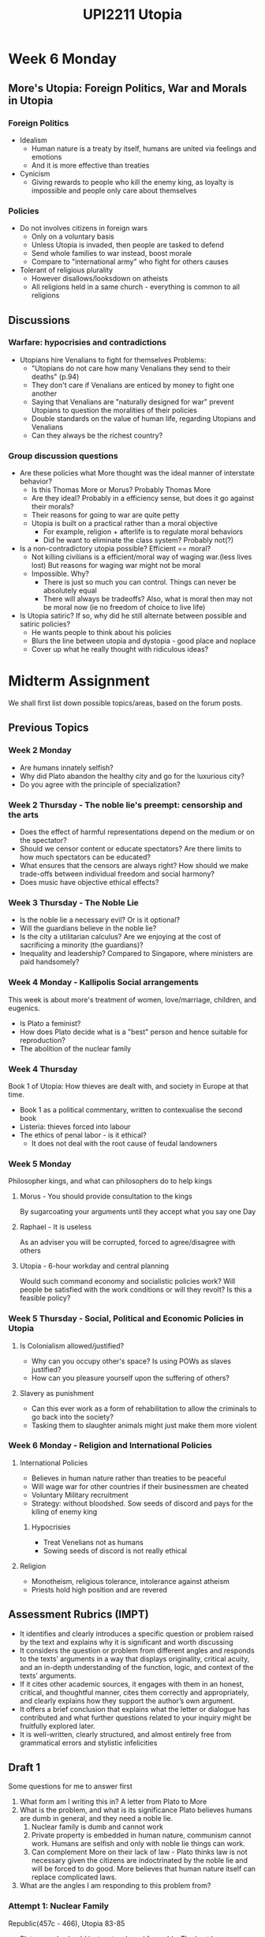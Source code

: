 #+TITLE: UPI2211 Utopia
* Week 6 Monday
** More's Utopia: Foreign Politics, War and Morals in Utopia
*** Foreign Politics
- Idealism
  - Human nature is a treaty by itself, humans are united via feelings and
    emotions
  - And it is more effective than treaties
- Cynicism
  - Giving rewards to people who kill the enemy king, as loyalty is impossible and
    people only care about themselves
*** Policies
- Do not involves citizens in foreign wars
  - Only on a voluntary basis
  - Unless Utopia is invaded, then people are tasked to defend
  - Send whole families to war instead, boost morale
  - Compare to "international army" who fight for others causes
- Tolerant of religious plurality
  - However disallows/looksdown on atheists
  - All religions held in a same church - everything is common to all religions
** Discussions
*** Warfare: hypocrisies and contradictions
- Utopians hire Venalians to fight for themselves
  Problems:
  - "Utopians do not care how many Venalians they send to their deaths" (p.94)
  - They don't care if Venalians are enticed by money to fight one another
  - Saying that Venalians are "naturally designed for war" prevent Utopians to
    question the moralities of their policies
  - Double standards on the value of human life, regarding Utopians and Venalians
  - Can they always be the richest country?

*** Group discussion questions
- Are these policies what More thought was the ideal manner of interstate behavior?
  - Is this Thomas More or Morus? Probably Thomas More
  - Are they ideal? Probably in a efficiency sense, but does it go against their morals?
  - Their reasons for going to war are quite petty
  - Utopia is built on a practical rather than a moral objective
    - For example, religion + afterlife is to regulate moral behaviors
    - Did he want to eliminate the class system? Probably not(?)
- Is a non-contradictory utopia possible? Efficient == moral?
  - Not killing civilians is a efficient/moral way of waging war.(less lives lost) But reasons for waging war might not be moral
  - Impossible. Why?
    - There is just so much you can control. Things can never be absolutely equal
    - There will always be tradeoffs? Also, what is moral then may not be moral now (ie no freedom of choice to live life)
- Is Utopia satiric? If so, why did he still alternate between possible and satiric policies?
  - He wants people to think about his policies
  - Blurs the line between utopia and dystopia - good place and noplace
  - Cover up what he really thought with ridiculous ideas?
* Midterm Assignment
We shall first list down possible topics/areas, based on the forum posts.
** Previous Topics
*** Week 2 Monday
- Are humans innately selfish?
- Why did Plato abandon the healthy city and go for the luxurious city?
- Do you agree with the principle of specialization?
*** Week 2 Thursday - The noble lie's preempt: censorship and the arts
- Does the effect of harmful representations depend on the medium or on the spectator?
- Should we censor content or educate spectators? Are there limits to how much spectators can be educated?
- What ensures that the censors are always right? How should we make trade-offs between individual  freedom and social harmony?
- Does music have objective ethical effects?
*** Week 3 Thursday - The Noble Lie
- Is the noble lie a necessary evil? Or is it optional?
- Will the guardians believe in the noble lie?
- Is the city a utilitarian calculus? Are we enjoying at the cost of sacrificing
  a minority (the guardians)?
- Inequality and leadership? Compared to Singapore, where ministers are paid handsomely?
*** Week 4 Monday - Kallipolis Social arrangements
This week is about more's treatment of women, love/marriage, children, and eugenics.
- Is Plato a feminist?
- How does Plato decide what is a "best" person and hence suitable for reproduction?
- The abolition of the nuclear family
*** Week 4 Thursday
Book 1 of Utopia: How thieves are dealt with, and society in Europe at that time.
- Book 1 as a political commentary, written to contexualise the second book
- Listeria: thieves forced into labour
- The ethics of penal labor - is it ethical?
  - It does not deal with the root cause of feudal landowners
*** Week 5 Monday
Philosopher kings, and what can philosophers do to help kings
**** Morus - You should provide consultation to the kings
By sugarcoating your arguments until they accept what you say one Day
**** Raphael - It is useless
As an adviser you will be corrupted, forced to agree/disagree with others
**** Utopia - 6-hour workday and central planning
Would such command economy and socialistic policies work? Will people be
satisfied with the work conditions or will they revolt? Is this a feasible policy?
*** Week 5 Thursday - Social, Political and Economic Policies in Utopia
**** Is Colonialism allowed/justified?
- Why can you occupy other's space? Is using POWs as slaves justified?
- How can you pleasure yourself upon the suffering of others?
**** Slavery as punishment
- Can this ever work as a form of rehabilitation to allow the criminals to go
  back into the society?
- Tasking them to slaughter animals might just make them more violent
*** Week 6 Monday - Religion and International Policies
**** International Policies
- Believes in human nature rather than treaties to be peaceful
- Will wage war for other countries if their businessmen are cheated
- Voluntary Military recruitment
- Strategy: without bloodshed. Sow seeds of discord and pays for the kiling of
  enemy king
***** Hypocrisies
- Treat Venelians not as humans
- Sowing seeds of discord is not really ethical
**** Religion
- Monotheism, religious tolerance, intolerance against atheism
- Priests hold high position and are revered
** Assessment Rubrics (IMPT)
- It identifies and clearly introduces a specific question or problem raised by
  the text and explains why it is significant and worth discussing
- It considers the question or problem from different angles and responds to the
  texts’ arguments in a way that displays originality, critical acuity, and an
  in-depth understanding of the function, logic, and context of the texts’
  arguments.
- If it cites other academic sources, it engages with them in an honest,
  critical, and thoughtful manner, cites them correctly and appropriately, and
  clearly explains how they support the author’s own argument.
- It offers a brief conclusion that explains what the letter or dialogue has
  contributed and what further questions related to your inquiry might be
  fruitfully explored later.
- It is well-written, clearly structured, and almost entirely free from
  grammatical errors and stylistic infelicities
** Draft 1
Some questions for me to answer first
1. What form am I writing this in?
   A letter from Plato to More
2. What is the problem, and what is its significance
   Plato believes humans are dumb in general, and they need a noble lie.
   1. Nuclear family is dumb and cannot work
   2. Private property is embedded in human nature, communism cannot work.
      Humans are selfish and only with noble lie things can work.
   3. Can complement More on their lack of law - Plato thinks law is not
      necessary given the citizens are indoctrinated by the noble lie and will
      be forced to do good. More believes that human nature itself can replace
      complicated laws.
3. What are the angles I am responding to this problem from?
*** Attempt 1: Nuclear Family
Republic(457c - 466), Utopia 83-85
- Plato: people should just mate a breed favorably. The best humans breed will
  get us the best offspring.
- More: Love is sacred and people should love each other as they are, and the
  sexual relationship which they take is a byproduct of successful marriage.
- Plato: Humans should marry, but that is just a ceremony to achieve state
  control in reproduction.
- Children born from inferior or non-guardian parents must be inferior.
- It is impossible to determine the quality of babies.
Plato for some reason met More, who was spending time with his family. Upon
Plato's visit, More was promptly surprised, but he could not recognize Plato
until the man introduced himself. For some reason, they both speak English

Plato: You must be Thomas More, I ... and had the chance to meet you. I am here
to speak to you about family. Would you have time for such a conversation?

More: Certainly. What is it so important that we must talk about families in our
first and very last meeting?

Plato: Well, since you are such a family man, we shall talk about it once and
for all. In your book "Utopia", which I imagine is an ideal city that you are
trying to construct, in a similar spirit with Kallipolis. You said that people
should live together in a small family, and have one spouse only. What is the
reason for doing so? Since Utopia is so rich, why should it not allow men to
have many wives instead? There is nothing wrong with it, especially when spouses
have already passed the ritual.

More: My dear Plato,
*** Thomas More's letter to Plato
Plato and Thomas More met, in More's time, and having read each
others' work on an ideal city, which Thomas More named as Utopia, and Plato
recorded his as Kallipolis. Both of them stroke up a conversation immediately
after recognizing each other on the street, just before More has to attend a
church service.

More: Hi Plato, your work on Kallipolis was a monumental one, but do you mind
talking about the social policies Socrates mentioned when he was describing how
it can be built?

Plato: Certainly.

More: Then let us first talk about the composition of families. Socrates
proposed the idea of shared spouses and children in Kallipolis, and that is for
the reason of having the best possible offspring in Kallipolis. This is first
driven by the fact that the "need for excellent rulers is indeed extreme"
(/Republic/ 459b). And by observing dogs and birds at Glaucon's home, we decide that since
birds and dogs have the best and most noble offspring by "breeding from the
best"(/Republic/ 459a), and "those in their prime"(/Republic/ 459b), we can have humans do the same
too and have our best people produced generation over generations in the Kallipolis.

Plato: That is true.

More: Now allow me to ask, how are humans directly equal to the animals? Humans
are clearly more superior beings than animals, for human is the species
that is superior than just normal animals, as their souls are immortal and are
unlike animals (/Utopia/ 101). Humans are also only species who "admires the
beauty of the world, enjoys any sort of scent", and "can tell the difference
between a harmony and a discord" (/Utopia/ 79). Since humans distinguished themselves from
animals via their soul, and its qualities, then having citizens with the best possible
soul is our priority. Furthermore, Socrates mentioned that in the Kallipolis,
the guardians have to be "gentle, spirited, and philosophical" (/Republic/ 375c-e), all of
which lies within the soul? One can be gentle in the looks, but evil and
calculating in the soul, spirited in the body, but cowardly when confronted with
hardships, and even more, if one is a fine philosopher, it is not easily
distinguishable from the looks. Since the human body is a mere vessel containing
the soul, which is responsible for what they do and who they are, we shall judge
a person by its soul, just like how you choose the guardians in the Kallipolis.
Since the most prized guardians of the Kallipolis are the strongest at their
thoughts, and thus are suitable to be trained to be guardians, how can we liken
the breeding of animals to humans, or much less, the guardians, whose spirits
are unparalleled?

Plato: Let me repeat your question. So you are opposing the idea of selective
breeding of citizens in Kallipolis, claiming that it might not result in
offspring with desired qualities as Socrates and Glaucon have hoped?

More: That is precisely my question.

Plato: Understand. First, let me ask you a question. I am sure you have horses
in Europe?

More: Certainly, but I think they are unlike humans in many ways.

Plato: Pray let me finish my point. Now, when you choose your horses, are the
tame-looking ones likely to be wild and unwieldy, or are they less likely to
follow order as compared to the wild stallions?

More: I think they are likely to be gentle.

Plato: So it is not entirely unreasonable if we can judge people not just by its
soul, for the body is just a case, as you will agree, which the soul resides,
and a good soul, and a desirable one, will manifest itself to a decent body. As
Socrates mentioned in Book IV, "it seems to me that a fit body doesn't by its
own virtue make the soul good, but instead that the opposite is true - a good
soul by its own virtue makes the body as good as possible." (/Republic/ 403d) If you
consider the contrapositive statement, if a body is not the best, it is unlikely
the soul is made up of amazing virtue, since if the person is of the best in his
mind, the body would not be a disappointing one.

More: That is true, but I think we reached the tough question about body and
souls, which is inherited in reproduction? Is it the just the body or it
includes the soul? This is very contentious about humans, and we have our own
belief in Christianity. Now I would like to hear more from you about this.

Plato: Then let us talk about humans. Do you think the children of thieves, will
all likely to be priests or philosophers in the future? Will they not be born,
unknowingly, with the ability to steal? Or is it more likely that a person with
virtuous family members that will grow up to become a person like his or her
parents?

More: That must be true, regarding the circumstances. However, I think these
examples do not consider the training of children in music and poetry, or even
physical training. (/Republic/ 377a) A child, even though born with a poor background, can
be trained to become a philosopher as well, as long as they learn the ways of
inquiry. I think that even though the chances are higher that a guardians'
children will be of the same caliber, I still think such an outright exclusion
and disregard to humans' ability to learn is contrary to the fact that animals
are fundamentally different from humans. Will humans not learn to adopt the
qualities of gentle, spirited and philosophical as you mentioned, with
appropriate training?

Plato: It is true, but Kallipolis is not created to ensure the happiness and
fairness for each and every of its citizen, but the city is virtuous and happy
as a whole. (/Republic/ 421b) Have you not seen the problem with too many mouths in a
family? The children who are weakest usually suffer from diseases and die a
young age, or from malnourishment. If we try to nurture too many possible
guardians by not selecting them based on breed as you suggested, I am afraid we
will fall to the same fate of overcommitment. Kallipolis' source of wealth and
happiness is by the virtuous guardians who keep the city safe and under control,
and only having an appropriately large amount of them can make sure by the
generations, the city will not fall due to the lack of virtuous guardians. This
way, the makers in the city will have the greatest happiness too, not because of
the multitude in opportunity for sexual intercourse, but because they are
protected by able guardians.

More: So your point is in order to save time, we should just use the heuristics
given by a person's body to assess him for whether he is suitable for mating,
and bear the assumption that guardians are guaranteed to have a higher
probability of having good offspring, in the hope that the future generation
will turn out to be the same, if not better? And this will be regardless of
whether it is fair to each and every soul in Kallipolis as we care only about
the future of the city itself rather than personal gains, even if it means to
live in pain or the unhappiness of not being able to have the chance to
reproduce, and have your own offspring, as I would think is what humans are
naturally conditioned to do.

Plato: Indeed they would not be sad about it, since they believe in the noble
lie that each of them are earthborn brothers, and will fight together to defend
the land in which they live (/Republic/ 414e), as the survival and prosperity of the city
would be their ultimate goal, even if it means to suffer personal losses. In
terms of having offspring, all citizens in Kallipolis will have many mothers and
fathers, also siblings and children too (/Republic/ 461d), and it is this shared ownership
that will overcome the selfish sense of private property.

More: Indeed that is how it is arranged in Kallipolis. I doubt it will work in
any other contemporary settings, including the Utopia I described in my book,
but I can see now how Socrates designed the Kallipolis to be.

Plato: Precisely.

More: Plato, have you also mentioned that all these are packaged in "falsehood
and deception for the benefit of those they rule" by the rulers, which are a
form of drug (/Republic/ 459c). In the case of marriage, the rulers will allow
sophisticated lotteries to favorably pick the best "breed" to marry each other.
Have you thought of what could happen if one day, an inquisitive mind discover
the scheme behind the curtains, and the makers of Kallipolis find out that they
are manipulated to give up their ability to reproduce? You must agree with me
that all animals and humans alike, are "driven by innate necessity to have sex
with one another" (/Republic/ 458d)? Just like you being robbed of your food, will you not
be enraged if you are denied of opportunity to marry someone?

Plato: One certainly will.

More: Now how do you deal with those who saw through the scheme of manipulation
and deem Utopia an unfair city, where the citizens are mindless puppet drugged
with lies and falsehood? Will this not put Kallipolis in danger as this
falsehood is the basis of the building of the city?

Plato: Those who reach such a level of comprehension and intellect, are
extremely rare, for normal humans are incapable of such reasoning without a
philosophical mind. If they truly understand, they should see all the more why
these are put in place; it is to grant the whole city happiness as we mentioned,
not in its parts, but as a whole.

More: I see. I have a church service to attend, so we have to end this
conversation now. I think we can safely say that Socrates likely to have thought
of people as largely incapable of the inquisition of knowledge, and humans are
not much different from animals as they both can possess common qualities, such
as being gentle or spirited? And on the assumption that the noble lie can hold
the city together, people would be fine to be given up their ability to marry
whoever they like as they will accept their marriage arrangement by the rulers?

Plato: I think that is an accurate conclusion for our conversation.

* Week 6 Thursday - Cinnamonia
** Political
*** Decentrailzed government by a few constitutional laws
*** The rest have their own laws, and may the best system emerge victorious
Like the religious system in Utopia
*** Cons: hard to reconcile, for example gun laws in US
** Economic
*** Dual-tier
**** Necessities are paid for
Instead of money, give them electricity, food, water, shelter etc (Universal
Basic Services)
**** More work more pay
However it is hard to regulate how long they work for different professions
**** Cons
However the best states will attract the most citizens, like US states
which might cause overpopulation due to the freedom of movement
** Community, Health, Family
*** Do what you are good at
and leave the rest for AI. If AI is good enough, it can do most of the jobs, and
people can choose what they wanna do
*** Nuclear family
*** Conflict between state intervention and personal freedom/liberty
Which is a problem in Utopia, since we would imagine both in an ideal city
**** Possible solution:
With sufficient education for people to think rationally, and choose the best
option for them.
** Tech and sustainability
Both of these need education/noble lie from young, since we are very idealistic
in forming our policies
*** Sustainable energy
*** Sharing of technology - Open Source
* Week 7 Monday - Walden Two, Chap 8-11
** My reading notes
*** Chapter 8
- 1200 credits a year to get free bills
- currently it is 1h/credit
- unpleasant or unpopular jobs have higher credits, and vice versa
- Workers, Planners, Managers and Scientists
  - Planners make policies and manage managers
    Salary is 600 a year, 2 credits per day, 1 of which physical labor
  - Managers are admin guys of respective professions
  - Scientist same income as manager, 2/3 per day
    - no pure science
    - "A leisure class would grow like a cancer until the strain upon the rest
      of the community became intolerable" (50)
- We must not let big muscles atrophy (52)
- four is more than half of eight. We work more skillfully and faster during the
  first hours of the day (53)
  - Especially you are working for yourself not your boss
- No need for insurance or tavern, since alcohol is to "counteract the fatigue
  and boredom of a mismanaged society"
- Request visitors to work 2 credits a day, and can bring half away
  - However residents need to surrender all income to walden 2
*** Chapter 9
- Decide to work as window cleaners to pay their credits
- Found that it is at first "like prisoners", then "easier than grading or
  reading term papers"
*** Chapter 10
- Frazier says they get rid of hard work, instead of workers in trying times
- Frazier keeps food stock enough for a year, which Castle commented "like
  locusts" (70)
- Walden Two might have some fatal flaw.(71) Frazier seldom know what he was
  talking about, a rank amateur in rural arts.
- 3 rooms, like astronaut's entry, for farmers to get rid their odor to make the
  job more popular (72)
- no one thanked her... this was in accordance of the Walden Two code. (75)
- The Lovely Lady in thin air on thin thread analogy
  - "We prefer the illusion, too... we enjoy floating in air." (76)
  - We are not free from the economic law, but leisure is our levitation.
*** Chapter 11
- What makes a poster interesting, conditional behavior (77)
- What do you do during free time?
- Walden 2 produces art as abundantly as technology
- Golden Age is unintentional. We let civilization run away and see what we can
  do with her lovely colt (Mg chills)
- Everyone is encouraged to learn the arts, and perform or present it as people
  consume them regularly
- Musical families and centers are the environment to condition and make the
  most out of genes.
** Presentation: Walden Two and behaviorism
*** Skinner and Behaviorism
Walden Two uses positive conditioning mainly
- Classical Conditioning
  stimulus, like Pavlov's dog
- Operant Conditioning
  give consequence to an action, eg giving more screen time for practicing piano
Skinner believes there is no free will, but only *reaction to the environment*
*** Construction of Walden Two
- (46) We don't propagandize. That's a basic principle.
  When asked about how to make people select undesirable jobs
- Naturalism
  *Definition*: all beings and phenomenon in the universe are natural and can be
  explained by science.
**** Conditioning examples
Behavior -> Consequence -> New Behavior
1. Sheep touch electric fence -> Sheep electrocuted -> Sheep shuns away
   And thus we can use a string
2. Visit Walden Two -> Guilty -> Work in Walden Two
*** Criticisms against Skinner
1. Takes away purpose, mind and freedom
   Counter: naturalizes instead
2. Behavioral conditioning
   Counter: every civilization does, it, question is whether it is *dehumanizing*
*** Think about:
1. How does Singapore government condition the citizens via policies?
   - Meritocracy itself is a conditioning
     people might lose faith in the society if they work hard and not do well
   - Prof: Giving you grades is conditioning you to work harder
   - Cigarette packs having deterring images
2. If Singapore politicians were to read Walden Two, how would it influence
   their societal ideals?
3. How do you think the conditioning done to us affected our idea of an ideal
   state?
** Discussions
*** Labor market in Walden Two
Is "raising the credits" for more needed, less wanted jobs a better way to
organize the job market?
- Pride and prestige in jobs
  People are not thanked in the society.
  Doctors are not called doctors in Walden Two, stripped away their title
- The paradox that the most menial jobs are the highest hours
*** Behaviorism vs Genetics
- Frazier: culture (environment) is the key to producing artistic talents, genes
  not so
* Week 7 Thursday - Walden Two, Chap 12-15
** Reading notes
*** Chapter 12 - The Nursery
- Babies until 1 stay in a nursery, like an "aquarium" as "fishes (87)"
- Sleep on plastic sheets, without clothing, temperature control, controlled and
  unnatural environment
- obstacles and nuisances are introduced slowly (89)
*** Chapter 13, 14 - Emotional conditioning
- controlled groups for children in groups or exposure to contagious diseases (91)
- using behavorial engineering to eliminate negative emotions such as "anger,
  fear and rage" (92,93)
- Frazier and his planner, Simmons, seek to learn the ways to teach self-control.
- Jesus's technique is to practice the opposite emotion (96)
- But by promising paradise or hellfire might not be effective
- Lollipop and powdered sugar - teach the children to practice self-control by
  taking it out of sight. Then train their tolerances.
- Soup and temptation - first wait for 5 minutes by a song, and then practice by
  coin flips. Heads eat, tails wait for 5 minutes
- "the community must gain their loyalty, when they discover the fears and
  jealousies and diffidences in the world at large." (103)
- "Triumph over nature and over oneself, yes. But over others, never."
- "The unhappiness we deliberately impose are far milder than the normal
  unhappiness from which we offer protection." (104)
*** Chapter 15 - The schooling system
- "we also don't require all our children to develop the same abilities or
  skills." (110)
- "What are these distinctions, anyway, once you have separated education from
  the administration of education?" (111)
- Hands-on, practical education, learn things that are valuable and relevant
- "We teach anatomy in the slaughterhouse, botany in the field..." (112)
- "Freedom is a question, isn't it?" (118)
*** Chapter 16
- Teenage love is encouraged and people can bear children a few years after they
  are physically able
- "We say it wont last... of course!... A thousand forces conspire against it,
  but they are not forces of the nature, but those of an ill-organized society".
- Teens will be financially supported by the state to get married and bear
  children
- In Walden Two, women finish reproducing by around 23, and since the burden of
  childcare is taken care of by the society, she is free to explore her career.
  (122)
- "Puppy love tends not to be overtly sexual at all. It's usually highly
  idealistic." If a manager feels the couple has great discrepancy in
  intellectual ability or temperament, the marriage is at least postponed or
  cancelled.

*** Chapter 17 - Married life
- Married couples sleep in separate rooms. This is claimed to promote "health,
  convenience and personal freedom" in life after childbearing.
- "Instead of inviting promiscuity, it perpetuates loyalty and ensures any
  continuing affection is genuine."
- "Free affection" and the principle "seduction not expected", so opposite sexes
  can make friends with each other normally and "that goes a long way towards
  satisfying the needs which lead to promiscuity elsewhere."(129)
- Divorce is made pretty much painless with the assessment of a psychologist
  (131)
- The attenuation of the parent-child bond
  1. requires other adults to show affection to children not of their own
  2. allows childless adults to care and show affection
  3. make divorce less traumatic for the children
- The "tradition of slavery" where women "have no choice but to work as a cook
  and cleaning woman", disillusions our false promise of equality in education
  (135-6)
** Presentation
** Debate
* Week 8 Monday - Walden Two, Chap 20-24
** Reading
*** Chap 18-19 (Not assigned)
- Burris, Steve and Rodge went for heavy work, during which Rodge showed great
  interest in joining Walden Two, but Babara, his girlfriend is opposed to this
  way of living, which held him back.
- During dinner, Burris asked Frazier whether Walden Two learnt anything from
  similar communities in the past, and after strong denial at first, Frazier
  said such communities are often idealistically carrying out principles rather
  than experimenting with strategies that improve, which caused their downfall.
  (141)
*** Chapter 20 - The Good Life
- The Good Life is
  - good health
  - not idleness, but enjoyable, voluntary work
  - chance to exercise talents and abilities
  - intimate and satisfying personal contacts
  - relaxation and rest
  - and Frazier claims that this is exhaustive.
- Castle notes that this is under the assumption that human is good by nature,
  which Frazier achieves by behavourial engineering.
- Walden Code:
  - The Ten Commandments
  - Some trivial ones include:
    - Don't talk to outsiders about the affairs of the community.
      Except for Planners, and certain cases
    - (Apprenticeship rule) Explain your work to any member who is interested.
    - Don't gossip about the personal relations of members
    - Don't wait too be introduced before speaking to a stranger, nor bother to
      make introductions if no relevant information is to be communicated.
      Introductions are solely for the purpose of communicating information.
    - The expression of boredom is accepted here to prevent time being wasted.
      The person does not get offended because this is a norm, and this rule
      rids the speaker of the fear of being boring.
    - Disallow public discussion on disagreement on any rule. You can only speak
      to Manager, or Planner if managers reject your disagreement.
    - Cannot publicly display gratitude to any specific person
- Frazier unscientifically insists that the success of Walden Two is due to the
  self control the residents acquired when they were young. (164)
*** Chapter 21 and 22: Healthcare and Public relations
- Walden Two has exceptional healthcare too, similar to Utopia. The dentists,
  for example, have almost nothing to do.
- Castle argues the doctors' training come from the state, rather than Walden Two.
- Frazier: previously designed utopias are in a fictitious world where people
  behave in a different way, but Walden Two uses behavorial engineering to
  create it now and here (180)
- Frazier has no faith in human nature (182), but engineers it to be socially capable.
- Members do not take part in politics and vote as instructed by the Political
  Manager's "Walden Ticket" (183)
- Free to practice any religion, but members have Sunday meetings to
  indoctrinate the Walden Code (185). Walden as a religion provides: (186)
  1. Aid to the sick and needy (healthcare)
  2. Comfort in time of loss (by psychologists)
  3. Genuine comfort - sympathy and affection of many friends (community love)
  4. Hope for a better future (now and here)
*** Chapter 23: Keeping people in Walden Two
- Indoctrination is the safest way of assuring failure. (192)
- Children in Walden Two know the whole outside world and its truth in its
  entirety. With the poverty and suffering, they might just appreciate Walden
  Two even more.
- Assignment: to find poverty in luxury as fast as possible
- Indoctrination masks the happiness and other variables in a community, making
  it unsuitable for experimentation of the rules and therefore incapable of
  progress to stay relevant in changing times.
** Presentation: Frazier - Tyrant or Genius?
*** Frazier, Burris and Skinner
- Frazier acted as a mouthpiece for Skinner
- Fulfilled his God Complex by able to create a fictitious world himself
- Skinner can dabble with his extremist views, on "carrying out" experiments on
  humans
- Burris ans Frazier act like two sides of Skinner
*** Their views
**** Castle's view of Frazier
- Frazier is the midget chess player behind Walden Two
- Frazier might me thought of as ingenious, if his actions are without moral repercussions
- More of a tyrant - sadistic, dubious
**** Burris
**** Steve and Mary
- Too good to be true, must have some kind of catch
** Democracy
- stifling voices from the people
- planner came out with the code, which
*** Points raised
- dissent only raised to the planners
- abduction of scientific method (how) to justify his beliefs
* Week 8 Thursday - Walden Two, Chap 28-29, 32-33
** Reading
*** Chapter 28, 29
- Frazier: "I have no more interest in you as material for a scientific
  investigation than if I were, an anatomist". (228)
- Frazier has a very messy room.
- Frazier admits he is cold and calculating, but also raising an explanation
  about him not being a product of walden two.
- Democracy is ineffective, much less than small community like Walden Two.
- Freedom - what is freedom? The feeling of freedom, oppression(247)
- Problem about Russia's communism
  1. Decline in the experimental spirit
  2. Over-propogandization, which prevents progress
  3. The use of heroes
  4. Use of power
** Presentation - Walden Two - Dystopia or Utopia?
*** Definition
- Utopia - significantly better than our society
- Dystopia - worse
*** Distinguishing factors between Utopia and Dystopia
1. Would you be happy in Walden Two?
*** What did Walden Two achieve?
- Achieves the basic needs in Maslow's hierarchy of needs
- Freedom - is forced to go through behavourial engineering free?
- Oppressed
- Free choice - in Walden Two you cannot choose your method of governance
- Positive reinforcement - nudged instead of forced to change your way, is
  pleasant to some extent
- Dehumanizing - serve the community only but not for yourself
*** Our problem with Frazier?
- Newman, in the Behavioral Analyst: Walden Two does not provoke the crucial
  sympathy for reader to accept Walden Two
- God complex, but that should not be the only reason to deny Walden Two
*** Questions:
1. Walden Two makes everyone happy, but why is it not a Utopia?
   Answer: Ethics play a part too
2. Life, Liberty and the pursuit of Happiness
   Negative vs Positive Liberty
   https://en.wikipedia.org/wiki/Two_Concepts_of_Liberty
3. Happiness - is being cheerful and in a good mood happiness?
** Discussion
*** What is human dignity?
1. Religious - Immanuel Kant
2. Catholic church
*** Control and monopoly in Walden Two
- Douglas:
  Democracy assumed good human nature vs Democracy is designed for the flaws in
  human nature
- Deanna:
  Planner/Manager controlling everyone's mind is dangerous
- Kindergarten's report card - behavioral conditioning
- There is no government without coercion - how do they deal with uprising?
  - Perhaps they can leave if dissatisfied?
* Week 9 Monday - Brave New World, Chap 1-3
** Reading notes
*** One
-
** Presentation
*** Historical background
**** Adolus Huxley
- Grandfather is a student of Charles Darwin
- Son of writer father
- Brothers involved in the British Eugenic Movement
  - Humankind can be "improved" through selective breeding
  - Happened in the 1920-30s, during the great depression and the rise of
    facism/communism
  - exposition of a totalitarian state, with clear references to communist
    personals such as Marx and Trotsky
*** Setting
- Bokanovsky's Process
- Castes: Alpha to Epsilon, progressively dumber
- Soma: drug to ensure unquestioning euphoria
- Reserves: Savages, in New Mexico
- Sex as a means to control the society, by satisfying their primal desires and
  have nothing else to ask for or rebel against
- Loss of identity: 1M people sharing 10K names - around 100 per name
*** Thoughts
| John (the savage)                           | Lenina                                    |
|---------------------------------------------+-------------------------------------------|
| Loss of free will                           | We are joyful under drugs therefore happy |
| Happiness is conditioned, sewage is not fun | Sex, drugs, pleasure, orgies. Utopia?     |
| Happiness cannot come by without suffering  | Unlimited pleasure, no pain               |
| The problem is having no contrast?          |                                           |
*** The social contract
Trading freedom of happiness?
** Lecture
*** Dystopia
- Anti-utopia, the negative or opposite of utopia
- The Golden Age for Utopia - between WW1 and WW2
- "The satire is a much upon contemporary materialism and consumerism as upon
  the eugenic super state..."
- Encourage resistance? Submission?
* Week 9 Thursday - Brave New World
** Presentation
*** Why Brave New World?
- Portray the future given 1930 scientific advances
- Critique the Wellsian Utopia
*** BNW revisited?
- written in the 1950s, 30 years after BNW
*** Overpopulation
From 3B in 1958 to 7.7B in 2020
**** Resources?
- Water
- Oil
- Phosphorus
*** Chemical Persuasion
** Discussion
*** Soma
Wing Sum: Soma as a way to quell dissent. When people face problem they will
always turn to soma
Jing Wen: Soma is a form of enjoyment similar to playing piano.
- Soma acts a an escape
- Assumption: to achieve human progress we need the strength to face adversity
- Soma brings mutual exclusivity between happiness and progress
- Hedonistic point of view: everything we do is to make money to gain happiness
- State marketing soma to quell dissent
- Can you self regulate - take less soma - so you can work - so you can buy soma
*** Hypnopaedia
- Hypnopaedia knowledge is static and resistant to change
- Similar to parents' teaching?
* Week 10 Monday - Smart Nation
** Forum Post
- Hacking and progress, move fast break things?
- Problem in government having the worst technology?
- Allowing progress in different Utopias:
  - Kallipolis allows rulers to define rigid rules only, have little chance to
    reflect and face their own mistakes
  - Utopia holds priests at a high position to administer
  - Walden Two has planners who decide
  - Brave New World has strictly controlled progress
- What is the prerequisite for a Smart Nation?
  How to embrace the flipside of technology? Privacy concerns, cybersecurity,
  even less efficiency than f2f (think self-ordering machines)
** Introduction
- Retrotopia - instead of building utopia, look back to the past and reactivate
  that "golden age"
- China: traditional values, America: make America great *Again*
- However Singapore still strives for Utopia: LHL called it in 2008 speech
  "Garden of Eden", a mythical utopia
- The Smart Nation: looking at its mission statement (2014), is it utopia?
*** Jared - MCCY
- Get government and people to talk to each other?
- Discussions are often ideal/and utopian
- Engagement as a spectrum
  Government give, you take (transaction) <------> People connect with
  government, as per the silver generation initiative where volunteering
- Co-creation, citizens get more power to come out with projects and government
  do it (?)
- MCCY think of tech as a means. Stepping stone
- Smart Nation as providing more convenience, but MCCY want to create a space
  for people to connect by creating redundancy in things so people can
  complain???
- Making life difficult as a thinking and promoting community cohesion and
  cooperation
*** Talitha - GovTech
- TraceTogether and curated, official WhatsApp messages on latest info
- Homa - Tracking SHN & LOA
- Tracking distribution of vouchers
- Authoritarian governments can dictate technological growth
** Discussion
1. Arts and Humanities
2. Data security and Privacy
3. A moving goalpost?
   - The details are not laid out of what is the ultimate goal of Smart Nation is
   - Constant experimentation as per Walden Two?
4. Loss of manufacturing jobs and what about the elderly
   - What can we do to ensure elderly learn?
   - Is it possible to retrain all workers?
5. Are smart solutions always the best?
* Week 10 Thursday
** Reading
- Smart urbanism: an urban response to the explosive growth in the production of
  data
*** Promises
- Can deal with urban maladies such as traffic congestion and pollution, etc
- Distribution of resources based on data (rather than politicians' view)
*** Premises
- Data-driven feedback loops: if tech is the infrastructure that forms the
  backbone of smart urbanism, then data are the oxygen that brings the body -
  the smart city - to life.
*** Smart Nation in Singapore
*** Four paradoxes
- ideology/praxis
- efficiency/control
- access/choice
- smart governance/smart citizenship
*** Fourthspace
** Presentation
minority report
psycho-pass
* Role-playing Brainstorming
** Section 1 - The introduction
Narrator: MM one day decides to visit a reserve, with a primitive, savage
country call Malaysia. He was doing his routine inspection, and the leader of
this savage country, Najib came to meet him alongside with a visiting
professor from [insert university or castle's hometown]

Najib: Welcome to Malaysia, truly Asia. I am Mohammad Najib bin Tun Haji Abdul
Razak, the 6th prime minister of Malaysia. My hobby is, well, making money and
drinking coconut water.

Castle: [says hi]

MM: [says hi, mentions that he is one of the supreme rulers, which pique najib's
interest]

Najib: Wow, so you get to do whatever you want to the people? And do you get
infinite amount of money from that? How do you even run away from law? My team
of lawyers and police officer always had to keep me out of trouble, although
that does cost some peanut money.

Castle: [appears to be shocked by najib, asks what he did]

Najib: HOHOHO, last time I got some extra pocket money, a few million in my bank
account but the stupid reporters thought they caught me, but i just said that my
dear brother in UAE shipped it to me as a birthday present! And I bought a few
handbags for my wife Rosmah too. Eh MM, what do you exactly do?

MM: [more in-depth description of his power's extent]

Najib: Wow sounds like your people is even stupider than mine! Mine are like a
bunch of sheeps who sometime try to stop what I do. I would be such a great
leader in Brave New World!

MM: [scorns]

Najib: But that is horrible! What do you mean by I am a Gamma minus?

Castle: My dear friend, i think you are doomed hehe [pls edit]

MM: [explains blah]


MM visits reserve containing Msia
MM describes BNW while Najib concur with his experience ruling msia and corrupting

Unlimited power of leaders
No voting rights

MM scorns, says Najib’s intelligence is that of a Delta, infused by coconut skin in his embryo (coconuts are actually quite nutritious how about salted fish kidney poisoning ono)
Najib learns about his rightful treatment in BNW
* Week 11 Monday
** Eugenics
- Walden Two and frazier would not agree with eugenics because he believes
  people are conditioned, and less born.
- Singapore cannot abandon nuclear family because Singapore doesn't have the
  background for experimentation.
** Emotions
- Frazier: we don't avoid emotions, we deal with them at a very young age (to
  get rid of them)
- Human emotions can be a strength and a source of power
** Technology to save labour
- MM: Yes, we should, why not? Frazier the same
- Modern: leisure might make us feel less fulfilled
- Frazier: we need work, but just not that much.
-
* Final Paper Proposal
** Brainstorming Draft 1
- I am trying to learn about ???
- because I want to find out ???
- in order to help my reader understand

Possible ideas:
- More's Utopia: reversing gold's value
  - Behavioral engineering to make sure there is no unrest
  - No inequality
  - Compare to walden two
  - compare to prison economics
- Singapore Smart city
- Keeping it relevant down the generations, our examples tend to be first
  generation or creators, except for
- Propaganda
- Freedom of choice: walden two you don't have democracy, plato you don't have
  freedom of truth, more's utopia you have engineered truth
- Amount and length of work (also with the nature) and happiness
  - If everyone work faster, everyone has to work more too
** Draft 1 - Jobs and happiness
*** Brainstorming and title setting
Questions:
- Utopia is a place where people seek happiness (for all, hopefully). One of the
  things people do most of their adult life is their jobs. What kind of job
  makes people happy? How do different utopias address jobs?
- Fundamental question: how do jobs make people happy? Is it direct happiness
  from jobs (ie enjoyment in my own craft and creation) or indirect happiness
  (ie things that follow from the job that makes me happy, ie possession?)
  - Direct happiness see Deep Work.
  - Indirect happiness need to find theory of possession and security
- Connection between Maslow's hierarchy of needs and jobs - some utopian societies
  aims to provide for the basic physiological needs and emotional needs, leaving
  people only the higher levels to fulfill
  - Look at some other theories of happiness. [[https://www.authentichappiness.sas.upenn.edu/newsletters/authentichappiness/happiness][upenn happiness]]
    1. [[https://en.wikipedia.org/wiki/Self-determination_theory]]
    2. https://en.wikipedia.org/wiki/Need_theory
- Assuming people do not need jobs to feel fulfilled, jobs are now redundant.
  Society however needs people to create that value and serve each other to keep
  it running. Therefore we see forced labour to do the necessary in Walden Two
  and More's Utopia.

Attempt at topic
Jobs are the key to happiness.
Meaning of jobs in impacting happiness in a Utopia society.
A claim, specific:
Focused and minimized jobs are the key to happiness in Utopian societies.

Focused as in deep work, satisfaction from doing the job itself.

- I am trying to learn about the role of jobs in a Utopian society
- because I want to find out how the nature of jobs one does can impact their
  happiness
- in order to help my reader acquire some pointers to choosing a job in the
  future.
*** Outlining
Title (tentative): Nature of jobs in selected Utopian communities and their
relationship to happiness

Context: Utopias are places where people are promised a good life, often
entailing happiness. Utopian societies are not mythical, they still need their
residents to work to create value and keep the society working, as resources
don't appear out of thin air, goods and services need to be produced by the
working public.

Motive: Under this assumption, there is a seemingly contradictory relationship
arising - that between work and happiness. Working is not the most enjoyable
experience to most adults, yet societies, even Utopian ones need people to work
to achieve a happy and good life, which seems contradictory in Utopian societies.

Thesis: Work does not make people happy. I claim that focused and minimized work
are the key to achieving happiness in Utopian societies, and we can even adapt
these principles to modern context to make people have a happier relationship
with their jobs.

Points to mention:
1. People do jobs they enjoy, and that derives meaning for them. An example is
   Ikigai. We can also argue that by doing the job your are best at (and
   optionally, that job only) can yield the most satisfaction for the individual.
   - In Kallipolis, everyone is only allowed to work at what they are best at
     only. Although sounds like a lack of freedom, I claim that this builds the
     foundation of trust and interdependence within the city. Reason being:
     - Doing what you are best at means for any other tasks you are bad at,
       there is someone better than you at it
     - Having someone to do that for you well gives you the peace of mind that
       any other problem of yours will be resolved by a professional
     - This symbiotic relationship reinforces the concept of the whole city
       together as a single entity.
   - Individually, people can gain satisfaction by mastering a skill. Check
     Ikigai and Deep Work.
2. Obviously, if under the assumption that most jobs are undesirable, it is
   important to keep them to a minimum, sufficient to keep the city running.
   This is prevalent in socialist Utopian societies such as More's Utopia and
   Walden Two.
   - More's Utopia allow only 6 hours of work everyday, and everyone takes turns
     to do farming, in two-year shifts (51). They have a tendency to use
     technology to reduce their work, such as applying gentle heat to the eggs
     so that they hatch faster. Everyone has a main job of farming, and is
     taught a skill (or two) on something they like.
   - Walden Two is a big fan of removing redundant, unnecessary work using
     technology and social engineering so people don't need to work that hard,
     usually only for four hours a day. Examples include using glass plates and
     peeling corn efficiently (?).
   - It is important to throw doubt on this: In a socialist society, people
     would naturally want as little work as possible, and shout "I have done my
     share!" as early as possible everyday. With this mentality, what is the
     purpose of jobs other than for the good of the society? If people are doing
     it, will they be reluctant because there is no tangible benefit?
     - Walden Two is not thankful to anything
     - More's Utopia has no idea of possession or currency, there is nothing for
       you to hoard to feel secure about :(
3. Jobs and happiness in today's context. Even though we do not live in a
   Utopian society, the idea of UBI is a rather curious experimentation of
   mixing socialist with capital possession. Unhappiness in workplace often
   arise from stress, disproportionate benefit, and [idk any more i'm not even
   working, i need to research]. We explore how the two ideas of having focused,
   minimized work can lead to happiness in our society.
* Final Paper

** Outline
*** Motto
I am trying to learn about *Singapore's framing of Smart Nation as a Utopia*
because I want to find out *how relevant is Smart Nation as a Utopia and what
are the consequences of framing Smart Nation as a Utopia*, in order to help my
reader understand the *inaccuracies, idiosyncrasies and danger of framing
Singapore's Smart Nation initiative as a Utopia.*

Context: Singapore has Smart Nation to build a better future for everyone
Motive: I think this is misleading, it is not a utopia.
Thesis: Smart Nation is not a Utopia
*** Points
1. Technology is not a silver bullet, it is not suitable for every single aspect
   of urban living such as ???
   - Example: too many apps to report faulty?
   - Old people panic button fail?
   - Jet: developing apps for autistic kids might even provide a virtual world
     and discourage them from facing the real world.
   - Jerald: Making things hard to promote cohesion, rather than having
     convenient apps
2. Technology is often not the solution, but a tool to achieve the solution
   formulated via humanities research.
   - Eg. machine learning and pattern recognition learns only what humans
     perceive, including the biases we already have
   - For example, machines can learn to be racist due to the labeling.
   - We need to decide what to do with the result, instead of just thinking
     about the results. For example, college admission models learn how to
     discriminate people of poor background due the their correlated poor
     education.
3. Smart Nation, when implemented in Singapore, will discriminate heavily
   against people who are not tech savvy, and this lacks the equality which
   every utopia tries to achieve.
   - Eg. In Walden Two, everyone work for the same cridit and is guaranteed ways
     to earn that credit regardless of their abilities. However in a situation
     where technological solutions are the only way to go, especially with
     Singapore's aging population, many are going to be neglected.
   - https://www.mci.gov.sg/en/portfolios/digital-readiness/digital-readiness-blueprint
   - There are many differences in a Smart City and the current Singapore urban
     city, despite effort made to bridge the gap:
     1. On data collection, and personal privacy. Many are giving away their
        privacy to make a smart city (which feeds on data) successful, and this
        requires ample education and research about how privacy and public good
        can be balanced.
     2. Other than the lack of technological competency, there is reluctance in
        accepting technological solutions too. This together with misuse greatly
        reduces the effectiveness of technological solutions.
*** Conclusion/misc points
- Smart nation is not a retrotopia, but is forward looking and essential for
  singapore's survival; however it lacks in being utopia, although building it
  takes time.
- Some sacrifices have to be made (such as the minority that are not well off
  with tech) and some details are pending confirmation or solidifying as to how
  to carry out data analytic tasks
- Unlike Utopias with specific goals and concrete construct/structure, the Smart
  Nation initiative seems like just another push for digital literacy and
  technological advancement in Singapore.
** Papers and ideas
*** Kong & Woods cite:kong18_ideol_align_smart_urban_singap
**** Introduction
- "Smart Urbanism" is adopted as a panacea for urban environments around the world.
- Assumes that complex social situations can be disassembled into neatly
  defined problems that can be solved or optimized through computation.
  cite:Kitchin_2013
**** Promises of Smart Urbanism
- It is inevitable with the technology humans have produced, is popular.
- It aims to be faster and better than anything that came before, promising optimal
  speed, efficiency and convenience.
- It is smart because of its efficient and automated feedback loops
- Resource allocation will be optimised based on the irrefutable logic of data
  rather than the decisions of politicians, resulting in what has been termed as
  a 'post-political' world of fairness and equality. cite:Wiig_2016
**** Premises of Smart Urbanism
***** Data driven feedback loops
- Effective monitoring, management and regulation of what is happening
  within a city
- Concern about how data are conceived, collected and legitimized for use in
  urban politics and policy making.
- Unequal access to data causes and inequality in power.
***** Effective public-private relationships
- Successful urbanism depends on public sector agencies to relinquish
* UPI2211 Final Paper
#+latex_header: \usepackage[citestyle=numeric,bibstyle=apa, hyperref=true,backref=true,maxcitenames=3,url=true,backend=biber,natbib=true] {biblatex}
#+latex_header: \addbibresource{final.bib}
# 367+1004+421+535
** Introduction
# 427-63 = 367 words
In the Smart Nation Launch Speech in 2014 cite:lhl2014_smart_nation, Singapore
Prime Minister Lee Hsien Loong announced the Smart Nation initiative to make
Singapore into "a nation where people live meaningful and fulfilled lives,
enabled seamlessly by technology." In his speech, he listed numerous ways where
technology is deployed to create a better living environment for all
Singaporeans, from taking care of the elderly using an alert and monitoring
system to telemedicine which delivers healthcare to the homes, portraying a
Utopia full of technological solutions that are promised for Singaporeans. In an
era of rapid technological advancements, where everyone is connected virtually,
where modes of work and play are revolutionized by artificial intelligence, the
push for Smart Nation seems apt. In this initiative, Singapore goes further to
embrace technology as the deciding factor for Singapore's future and declare it
the path for Singapore to be a Utopia for its people.

However, having technology-based solutions to daily problems, and imagining a
Smart Nation as a Utopia for all Singaporeans are very different. As with other
Utopias, the Smart Nation initiative aims to create an ideal life in every
aspect for Singaporeans by using "smart" solutions, which are technological
solutions. In Lee's Speech cite:lhl2014_smart_nation, he says:

#+BEGIN_QUOTE
We want to transform our lives for the better, and we have what it takes to
achieve this vision – the capabilities and the daring to pull it all together
and make a quantum leap forward. I am looking forward to living in a Smart
Nation – better living for all of us; stronger communities in our society; and
more opportunities for all.
#+END_QUOTE

where he promises to carry out the Smart Nation initiative to form a better
society for the whole nation, deeming it as a Utopia. However, promising Smart
Nation as a Utopia brings about its dangers, as this inherently implies that
technological solutions are always beneficial and empowering, and as much as
Utopias are societies which we might aspire to work towards, they carry their
flaws as literary texts such as Plato's Republic and Skinner's Walden Two
might reveal.

In this paper, I argue that Singapore's Smart Nation initiative has its gaps
from being a Utopia, and there are threats by equating them. I will highlight
the threats of equating Singapore's Smart Nation initiative as a Utopia by
showing the inadequacy of technology as a panacea, the potential loss of
democracy under the Smart Nation initiative, and lastly, the gaps between the
Smart Nation Singapore envisioned and a Utopia.

** Technology is not a silver bullet
# 1004 including cites and headers. Might come down to around 980
First of all, there is no denying that technology often improves lives for the
better. For example, Smart Nation deploys a series of technological solutions to
everyday living in Singapore, from more well-known solutions such as e-payment
platforms PayLah! and PayNow, to the less-known Moments of Life (MOL)
applications targeting families and aging population cite:smart_nation. As
Singaporeans try out these solutions for themselves, we naturally wonder whether
tech solutions are truly the only ways to solve problems. However, as the
Smart Nation initiative is thoroughly focused on creating "Digital Economy,
Digital Government and Digital Society", sometimes the most glorious solution
does not yield the best results. When we look at digital technology as a hammer,
then everything else we see will look like nails - we will try to force our
solutions onto whatever problems we come across and omit the wealth of other
more effective, alternative solutions.

Technology might give us a worse solution or even exacerbate the existing
problem. More importantly, technology is usually a useful tool for us to
implement a solution to problems developed by the humanities. These problems
often arise when we frame Smart Nation as a Utopia, the best society that we
come across, which implies adopting technology as the only solution.

*** Low-tech, better solutions
Using the right technology to tackle a focused problem can be very effective,
but there is always a tendency to over-complicate high-tech solutions. If we
keep the mindset where Smart Nation is a Utopia and we must digitize as much as
possible, we might end up missing out on better solutions that are more
straightforward in many cases. For example, when Cinnamon College's dining hall
had to restrict the number of users to 50, students first suggested a
webcam-based artificial intelligence system to count the number of magnetic
buttons left on the board and transmit this data via the internet to the
students. As later realized, reducing the number of chairs in the dining hall
to 50 achieved the same effect with a higher rate of compliance than the digital
solution - if the students are not going to squat for the entirety of their
meals, there will always be less than 50 students eating in the dining hall at
the same time.
*** Technology might exacerbate the problem
Not every problem in the world can be solved by merely building an app,
especially when the app is the root cause of the problem. For example,
hackathons sometimes target a certain underprivileged community for the
participants to develop applications for, such as the elderly or the autistic
community. However, as the elderly are new to technological solutions, they
might not benefit from the application developed at all as their living
condition possibly cannot afford a smartphone or stable internet connection.
Applications developed for special needs children might make them more reliant
on the applications' content and overlook the intention of helping them to
integrate into society or learn valuable skills, instead of delving into the
virtual world the application has created. This example demonstrates that not
all problems can be solved by technological solutions, much less framing Smart
Nation as a Utopia and hence exaggerating the effectiveness of such solutions.
*** Technology implementations depend on solid humanities solutions
The predictive power of machine learning models is undeniable, as we have
increasingly accurate image recognition skills built into the cameras of our
smartphones, and spot-on search results and advertisements on the applications
that we use. However, the results would be far from Utopian if the data
predicted is not used to society's benefit. This is harder than it sounds,
since the machines learn essentially human-labeled data, and extrapolates them
based on our existing biases. For example, using machine learning to pile
through data of applicants of any kind makes sense - these jobs are often
time-consuming and tedious, and machines excel at doing such repetitive work.
However, it needs a sample of who are the people usually accepted, and it might
extrapolate the data from there cite:racist_robots.

For example, applicants for a job will provide their personal background
information, from education to family background, and their living areas.
However, a bad model that filters such applications may be trained to look for
some common correlation between rejected applicants, such as being of a certain
race or living under the same postcode. This creates a problem, where people
from a poor neighborhood lacking proper education will be discriminated in
getting the job, or merely because of the race of their neighbors. Furthermore,
predictive analytics may even create a self-fulfilling prophecy.

In Cathy O'Neil's book, /Weapons of Math Destruction/ cite:wmd how mathematical
models may go wrong, a crime prediction system, /PredPol/ was used to forecast
the number of crime happenings in a neighborhood in Reading, Pennsylvania
cite:lum16_to_predic_serve. The bias happens when the law enforcement team begin
more patrols in the neighborhood - they catch more people committing petty
crimes such as littering or causing a nuisance, hence making the predictive model
accurate, and more importantly, they are missing out on the unpredictable,
higher risk crime due to the effective prediction system which generates a
metric which they now can never omit. cite:wmd

In this case, technology can only aid our effort in preventing crime or
increasing efficiency in selecting applicants, but a lot of human intervention
and understanding of the intricacies of the model is essential for the effective
execution of these objectives. These problems can likely be prevented if we do
not over-rely on the technological, "smart" part of the solutions, and fall back
to our logical mind to investigate or improve the system before deploying it,
rather than worshipping such solutions as the panacea for building a city and
making all its decisions right away. Framing smart cities as a Utopia dismisses
the notion of other solutions being valuable and can lead to harmful outcomes.
** The loss of democracy
# 421 words
Lying at the core of smart urbanism is data. The generation of data relies on
digitization of real-world information. From our movements to personal identity,
to the temperature and crowdedness of the surroundings, all the data with what
is happening is being recorded down with the help of new technology.These data
are the lifeblood of smart solutions, where these numbers are crunched and
analyzed to make decisions cite:kong18_ideol_align_smart_urban_singap. This can
decide from things as small as automatically change the temperature of air
conditioner, inform someone with the congestion situation of a certain
expressway, to suggesting you what to purchase and prompting for your decisions,
to filling your news feed with targeted news, messages, and advertisements.

The loss of democracy begins with the stakeholder who owns the most data - they
get to decide with the greatest level of accuracy and have the most opportunity
to affect someone's life. Huge tech companies such as Google and Facebook hold
most of our data, as we post any photos on Instagram, comment on a post on
Facebook, or link to a service via Google accounts. This prompts the creation of
an online reenactment of the physical world, and from the various apps and services
linked to a central account, a huge number of deductions can already be made by
the company. However, data collection will only get more pervasive in the case
of Smart Nation, as not only virtual data is being collected, we are submitting
our real-life data, such as consuming pattern at supermarkets, daily movement
trajectories, even to preference in food choices via location stamps to the
"digitization" of our society.

Even today, Singapore is already deemed as a data-controlled society.
cite:Helbing2019 Having data consolidated at the hands of any party will give
them immense power to do the "big nudge" - nudging people's decisions using big
data. The pervasiveness of a single search engine can cause numerous people to
consume information from the same source, that predominate a country's thoughts,
even including the lawmakers. Most importantly, this directly threatens the
plurality and diversity of the people. This can be viewed as a kind of
conditioning, similar to that in Walden Two, where the people are condition to
get rid of hateful emotions such as anger and jealousy cite:walden_two,
consolidating data to aid a city's decision-making process will directly
sacrifice the already limited diversity of Singapore.

** Is a perfect Smart Nation a Utopia, already?
# 535 words
After 5 years of the announcement of the Smart Nation initiative, Singapore is
far from fully implementing smart solutions for the whole nation yet. It is
difficult as misuses and lack of uptake are prevalent in the community when new
technological solutions and measures are first announced. Examples are the
elderly emergency button and the mobile payment solution. When the elderly
emergency button was first introduced, the elderly were unaccepting of the new
gadget, some might not use it and deem it as troublesome. And the receptionists
are stressed due to the responsibility to immediately respond whenever the panic
button is sounded by any elderly cite:kong18_ideol_align_smart_urban_singap.
Similarly to the mobile payment system, businesses, especially smaller ones are
less keen to take up the new system due to the inherent complexity, considering
many food stalls and a good number of people dealing with payments are those who
are not tech-savvy, which include the older generation cite:elderly_shun_tech.
This gap in implementation is obvious in any creation of new Utopian community,
for example, in Plato's Republic, the creation of Kallipolis requires the
important "noble lie" for its citizen to work and live together for the land,
and protect it from any external invaders cite:republic.

A series of smart solutions will look good on any metric, but when it comes to
solving the root causes of problems, it might still be lagging. Singapore is
facing an aging population, and there has been a multitude of apps and gadgets
targeted to solve them, from teaching them to use instant messaging or video
calls, or installing panic buttons, but that still does not solve the problem of
isolation for the elderly cite:kong18_ideol_align_smart_urban_singap. Many crave
human interaction, and shoving them with new applications and smartphones will
make them feel like the environment is hostile to them since it put more stress
on them and does not address the root cause of solidarity.

Having smart solutions will indeed increase our efficiency, but the inherent
convenience might make us take the daily chores which forge our interpersonal
connections for granted. For example, tasks that we used to have to talk to
people in front of the counters to get done are now replaced by automated
applications and online procedures, and we lose the ability to connect,
understand and emphasize with one another, with different professions this way.
As Jared from the MCCY mentioned, in setting their tasks to onboard new citizens
into the Singaporean community, they often "make some of the tasks difficult"
to prompt the participants to take initiative in finishing the tasks themselves,
such as leaving individual groups to create chat groups on /WhatsApp/ on their
own. This way, Jared argues, can make them more involved in the process of
bonding and hence make their orientation process more memorable and effective. I
agree with this argument since it connects with the thought that a good life is
not necessarily one where everyone is given what they wanted, but one where
their effort is valued and rewarded
cite:fouriezos90_task_diffic_increas_thres_rewar_brain_stimul.

** Conclusion
In all, technology is not a bad solution for many modern problems. For many
problems, technology equips us with an extra tool to effectively deliver our
solution with, especially with big data and artificial intelligence, but these
come with their hidden danger as well, when technology is deemed as the only
best solution to create a Utopia. To retain our democracy and free will
in decision making, extensive humanities research have to be carried out so that
a Smart Nation can make the right policies to benefit its people.
\printbibliography
